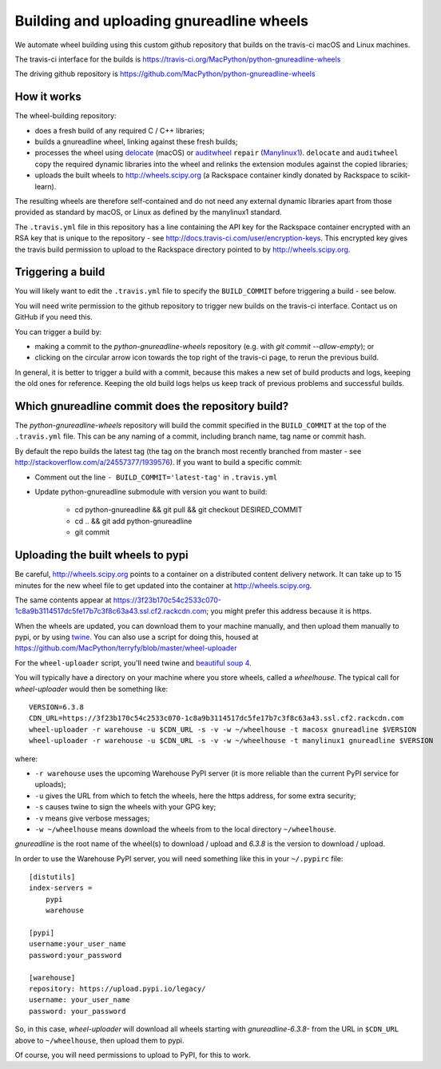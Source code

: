 #########################################
Building and uploading gnureadline wheels
#########################################

We automate wheel building using this custom github repository that builds on
the travis-ci macOS and Linux machines.

The travis-ci interface for the builds is
https://travis-ci.org/MacPython/python-gnureadline-wheels

The driving github repository is
https://github.com/MacPython/python-gnureadline-wheels

How it works
============

The wheel-building repository:

* does a fresh build of any required C / C++ libraries;
* builds a gnureadline wheel, linking against these fresh builds;
* processes the wheel using delocate_ (macOS) or auditwheel_ ``repair``
  (Manylinux1_).  ``delocate`` and ``auditwheel`` copy the required dynamic
  libraries into the wheel and relinks the extension modules against the
  copied libraries;
* uploads the built wheels to http://wheels.scipy.org (a Rackspace container
  kindly donated by Rackspace to scikit-learn).

The resulting wheels are therefore self-contained and do not need any external
dynamic libraries apart from those provided as standard by macOS, or Linux as
defined by the manylinux1 standard.

The ``.travis.yml`` file in this repository has a line containing the API key
for the Rackspace container encrypted with an RSA key that is unique to the
repository - see http://docs.travis-ci.com/user/encryption-keys.  This
encrypted key gives the travis build permission to upload to the Rackspace
directory pointed to by http://wheels.scipy.org.

Triggering a build
==================

You will likely want to edit the ``.travis.yml`` file to specify the
``BUILD_COMMIT`` before triggering a build - see below.

You will need write permission to the github repository to trigger new builds
on the travis-ci interface. Contact us on GitHub if you need this.

You can trigger a build by:

* making a commit to the `python-gnureadline-wheels` repository (e.g. with
  `git commit --allow-empty`); or
* clicking on the circular arrow icon towards the top right of the travis-ci
  page, to rerun the previous build.

In general, it is better to trigger a build with a commit, because this makes
a new set of build products and logs, keeping the old ones for reference.
Keeping the old build logs helps us keep track of previous problems and
successful builds.

Which gnureadline commit does the repository build?
===================================================

The `python-gnureadline-wheels` repository will build the commit specified in
the ``BUILD_COMMIT`` at the top of the ``.travis.yml`` file. This can be any
naming of a commit, including branch name, tag name or commit hash.

By default the repo builds the latest tag (the tag on the branch most recently
branched from master - see http://stackoverflow.com/a/24557377/1939576). If you
want to build a specific commit:

* Comment out the line ``- BUILD_COMMIT='latest-tag'`` in ``.travis.yml``
* Update python-gnureadline submodule with version you want to build:

    * cd python-gnureadline && git pull && git checkout DESIRED_COMMIT
    * cd .. && git add python-gnureadline
    * git commit

Uploading the built wheels to pypi
==================================

Be careful, http://wheels.scipy.org points to a container on a distributed
content delivery network. It can take up to 15 minutes for the new wheel file
to get updated into the container at http://wheels.scipy.org.

The same contents appear at
https://3f23b170c54c2533c070-1c8a9b3114517dc5fe17b7c3f8c63a43.ssl.cf2.rackcdn.com;
you might prefer this address because it is https.

When the wheels are updated, you can download them to your machine manually,
and then upload them manually to pypi, or by using twine_.  You can also use a
script for doing this, housed at
https://github.com/MacPython/terryfy/blob/master/wheel-uploader

For the ``wheel-uploader`` script, you'll need twine and `beautiful soup 4
<bs4>`_.

You will typically have a directory on your machine where you store wheels,
called a `wheelhouse`. The typical call for `wheel-uploader` would then
be something like::

    VERSION=6.3.8
    CDN_URL=https://3f23b170c54c2533c070-1c8a9b3114517dc5fe17b7c3f8c63a43.ssl.cf2.rackcdn.com
    wheel-uploader -r warehouse -u $CDN_URL -s -v -w ~/wheelhouse -t macosx gnureadline $VERSION
    wheel-uploader -r warehouse -u $CDN_URL -s -v -w ~/wheelhouse -t manylinux1 gnureadline $VERSION

where:

* ``-r warehouse`` uses the upcoming Warehouse PyPI server (it is more
  reliable than the current PyPI service for uploads);
* ``-u`` gives the URL from which to fetch the wheels, here the https address,
  for some extra security;
* ``-s`` causes twine to sign the wheels with your GPG key;
* ``-v`` means give verbose messages;
* ``-w ~/wheelhouse`` means download the wheels from to the local directory
  ``~/wheelhouse``.

`gnureadline` is the root name of the wheel(s) to download / upload and `6.3.8`
is the version to download / upload.

In order to use the Warehouse PyPI server, you will need something like this
in your ``~/.pypirc`` file::

    [distutils]
    index-servers =
        pypi
        warehouse

    [pypi]
    username:your_user_name
    password:your_password

    [warehouse]
    repository: https://upload.pypi.io/legacy/
    username: your_user_name
    password: your_password

So, in this case, `wheel-uploader` will download all wheels starting with
`gnureadline-6.3.8-` from the URL in ``$CDN_URL`` above to ``~/wheelhouse``,
then upload them to pypi.

Of course, you will need permissions to upload to PyPI, for this to work.

.. _manylinux1: https://www.python.org/dev/peps/pep-0513
.. _twine: https://pypi.python.org/pypi/twine
.. _bs4: https://pypi.python.org/pypi/beautifulsoup4
.. _delocate: https://pypi.python.org/pypi/delocate
.. _auditwheel: https://pypi.python.org/pypi/auditwheel
